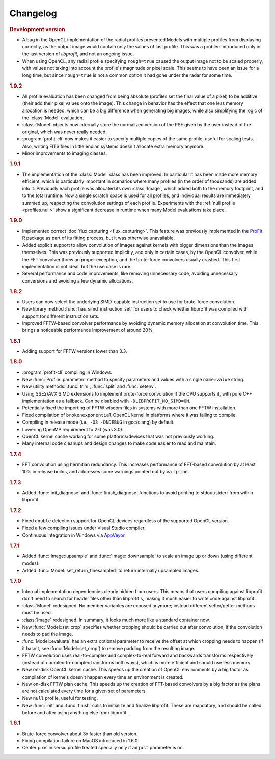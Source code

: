 Changelog
=========

.. default-domain:: cpp
.. highlight:: cpp
.. namespace:: profit

.. rubric:: Development version

* A bug in the OpenCL implementation of the radial profiles
  prevented Models with multiple profiles
  from displaying correctly,
  as the output image would contain
  only the values of last profile.
  This was a problem introduced
  only in the last version of *libprofit*,
  and not an ongoing issue.
* When using OpenCL,
  any radial profile specifying ``rough=true``
  caused the output image not to be scaled properly,
  with values not taking into account the profile's magnitude
  or pixel scale.
  This seems to have been an issue for a long time,
  but since ``rough=true`` is not a common option
  it had gone under the radar for some time.

.. rubric:: 1.9.2

* All profile evaluation has been changed
  from being absolute (profiles set the final value of a pixel)
  to be additive (their add their pixel values onto the image).
  This change in behavior has the effect
  that one less memory allocation is needed,
  which can be a big difference
  when generating big images,
  while also simplifying the logic
  of the :class:`Model` evaluation.
* :class:`Model` objects now internally store
  the normalized version of the PSF
  given by the user instead of the original,
  which was never really needed.
* :program:`profit-cli` now makes it easier to specify
  multiple copies of the same profile,
  useful for scaling tests.
  Also, writing FITS files in little endian systems
  doesn't allocate extra memory anymore.
* Minor improvements to imaging classes.

.. rubric:: 1.9.1

* The implementation of the :class:`Model` class has been improved.
  In particular it has been made more memory efficient,
  which is particularly important in scenarios
  where many profiles (in the order of thousands)
  are added into it.
  Previously each profile was allocated its own :class:`Image`,
  which added both to the memory footprint,
  and to the total runtime.
  Now a single scratch space is used for all profiles,
  and individual results are immediately summed up,
  respecting the convolution settings of each profile.
  Experiments with the :ref:`null profile <profiles.null>`
  show a significant decrease in runtime
  when many Model evaluations take place.

.. rubric:: 1.9.0

* Implemented correct :doc:`flux capturing <flux_capturing>`.
  This feature was previously implemented
  in the `ProFit <https://github.com/ICRAR/ProFit>`_ R package
  as part of its fitting process,
  but it was otherwise unavailable.
* Added explicit support to allow convolution
  of images against kernels with bigger dimensions
  than the images themselves.
  This was previously supported implicitly, and only in certain cases,
  by the OpenCL convolver,
  while the FFT convolver threw an proper exception,
  and the brute-force convolvers usually crashed.
  This first implementation is not ideal,
  but the use case is rare.
* Several performance and code improvements,
  like removing unnecessary code,
  avoiding unnecessary conversions
  and avoiding a few dynamic allocations.

.. rubric:: 1.8.2

* Users can now select the underlying
  SIMD-capable instruction set to use
  for brute-force convolution.
* New library method :func:`has_simd_instruction_set`
  for users to check whether libprofit was compiled
  with support for different instruction sets.
* Improved FFTW-based convolver performance
  by avoiding dynamic memory allocation at convolution time.
  This brings a noticeable performance improvement
  of around 20%.

.. rubric:: 1.8.1

* Adding support for FFTW versions lower than 3.3.

.. rubric:: 1.8.0

* :program:`profit-cli` compiling in Windows.
* New :func:`Profile::parameter` method to specify
  parameters and values with a single ``name=value`` string.
* New utility methods: :func:`trim`, :func:`split` and :func:`setenv`.
* Using SSE2/AVX SIMD extensions to implement brute-force convolution
  if the CPU supports it, with pure C++ implementation as a fallback.
  Can be disabled with ``-DLIBPROFIT_NO_SIMD=ON``.
* Potentially fixed the importing of FFTW wisdom files
  in systems with more than one FFTW installation.
* Fixed compilation of ``brokenexponential`` OpenCL kernel in platforms where it
  was failing to compile.
* Compiling in release mode (i.e., ``-O3 -DNDEBUG`` in gcc/clang) by default.
* Lowering OpenMP requirement to 2.0 (was 3.0).
* OpenCL kernel cache working for some platforms/devices that was not
  previously working.
* Many internal code cleanups and design changes
  to make code easier to read and maintain.

.. rubric:: 1.7.4

* FFT convolution using hermitian redundancy. This increases performance of
  FFT-based convolution by at least 10% in release builds, and addresses some
  warnings pointed out by ``valgrind``.

.. rubric:: 1.7.3

* Added :func:`init_diagnose` and :func:`finish_diagnose` functions to avoid
  printing to stdout/stderr from within libprofit.

.. rubric:: 1.7.2

* Fixed ``double`` detection support for OpenCL devices regardless of the
  supported OpenCL version.
* Fixed a few compiling issues under Visual Studio compiler.
* Continuous integration in Windows via `AppVeyor <https://ci.appveyor.com/project/rtobar/libprofit>`_

.. rubric:: 1.7.1

* Added :func:`Image::upsample` and :func:`Image::downsample` to scale an
  image up or down (using different modes).
* Added :func:`Model::set_return_finesampled` to return internally
  upsampled images.

.. rubric:: 1.7.0

* Internal implementation dependencies clearly hidden from users. This means
  that users compiling against libprofit don't need to search for header files
  other than libprofit's, making it much easier to write code against libprofit.
* :class:`Model` redesigned. No member variables are exposed anymore; instead
  different setter/getter methods must be used.
* :class:`Image` redesigned. In summary, it looks much more like a standard
  container now.
* New :func:`Model::set_crop` specifies whether cropping should be carried out
  after convolution, if the convolution needs to pad the image.
* :func:`Model::evaluate` has an extra optional parameter to receive the
  offset at which cropping needs to happen (if it hasn't, see
  :func:`Model::set_crop`) to remove padding from the resulting image.
* FFTW convolution uses real-to-complex and complex-to-real forward and
  backwards transforms respectively (instead of complex-to-complex transforms
  both ways), which is more efficient and should use less memory.
* New on-disk OpenCL kernel cache. This speeds up the creation of OpenCL
  environments by a big factor as compilation of kernels doesn't happen every
  time an environment is created.
* New on-disk FFTW plan cache. This speeds up the creation of FFT-based
  convolvers by a big factor as the plans are not calculated every time for a
  given set of parameters.
* New ``null`` profile, useful for testing.
* New :func:`init` and :func:`finish` calls to initialize and finalize
  libprofit. These are mandatory, and should be called before and after using
  anything else from libprofit.

.. rubric:: 1.6.1

* Brute-force convolver about 3x faster than old version.
* Fixing compilation failure on MacOS introduced in 1.6.0.
* Center pixel in sersic profile treated specially only if ``adjust`` parameter
  is on.
